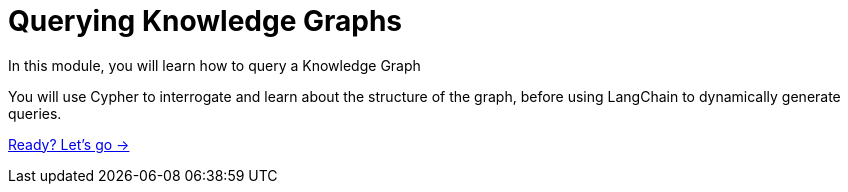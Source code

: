 = Querying Knowledge Graphs
:order: 3

In this module, you will learn how to query a Knowledge Graph

You will use Cypher to interrogate and learn about the structure of the graph, before using LangChain to dynamically generate queries.   

link:./1-query-knowledge-graph/[Ready? Let's go →, role=btn]
